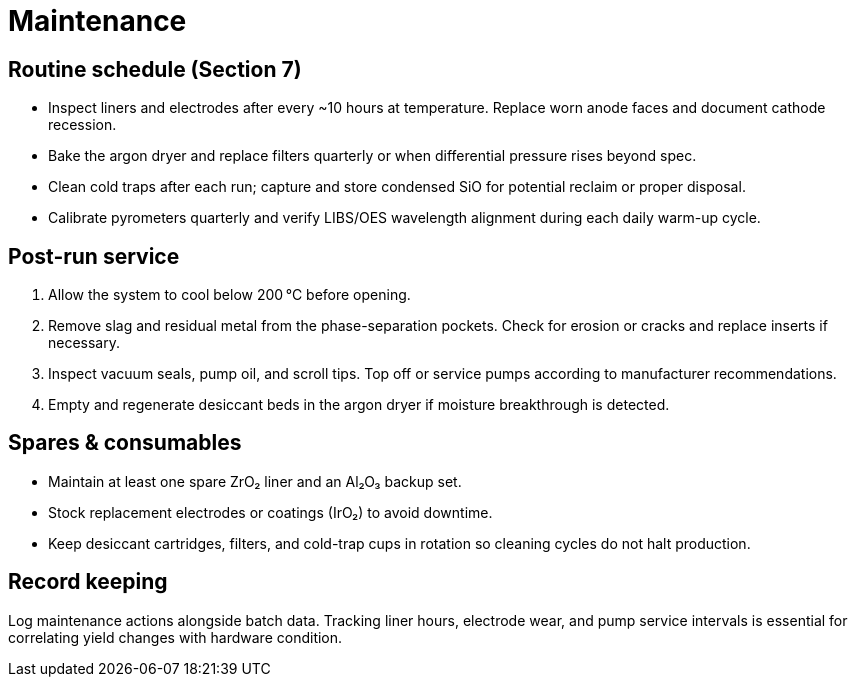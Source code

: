 = Maintenance

== Routine schedule (Section 7)

* Inspect liners and electrodes after every ~10 hours at temperature. Replace worn anode faces and document cathode recession.
* Bake the argon dryer and replace filters quarterly or when differential pressure rises beyond spec.
* Clean cold traps after each run; capture and store condensed SiO for potential reclaim or proper disposal.
* Calibrate pyrometers quarterly and verify LIBS/OES wavelength alignment during each daily warm-up cycle.

== Post-run service

. Allow the system to cool below 200 °C before opening.
. Remove slag and residual metal from the phase-separation pockets. Check for erosion or cracks and replace inserts if necessary.
. Inspect vacuum seals, pump oil, and scroll tips. Top off or service pumps according to manufacturer recommendations.
. Empty and regenerate desiccant beds in the argon dryer if moisture breakthrough is detected.

== Spares & consumables

* Maintain at least one spare ZrO₂ liner and an Al₂O₃ backup set.
* Stock replacement electrodes or coatings (IrO₂) to avoid downtime.
* Keep desiccant cartridges, filters, and cold-trap cups in rotation so cleaning cycles do not halt production.

== Record keeping

Log maintenance actions alongside batch data. Tracking liner hours, electrode wear, and pump service intervals is essential for correlating yield changes with hardware condition.
